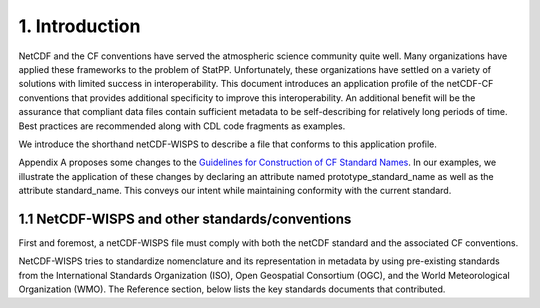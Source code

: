 ****************
1.  Introduction
****************

NetCDF and the CF conventions have served the atmospheric science community quite well.
Many organizations have applied these frameworks to the problem of StatPP.
Unfortunately, these organizations have settled on a variety of solutions with limited success in interoperability.
This document introduces an application profile of the netCDF-CF conventions that provides additional specificity to improve this interoperability.
An additional benefit will be the assurance that compliant data files contain sufficient metadata to be self-describing for relatively long periods of time.
Best practices are recommended along with CDL code fragments as examples.

We introduce the shorthand netCDF-WISPS to describe a file that conforms to this application profile.

Appendix A proposes some changes to the `Guidelines for Construction of CF Standard Names <http://cfconventions.org/Data/cf-standard-names/docs/guidelines.html>`_.
In our examples, we illustrate the application of these changes by declaring an attribute named prototype_standard_name as well as the attribute standard_name.
This conveys our intent while maintaining conformity with the current standard.

1.1  NetCDF-WISPS and other standards/conventions
=================================================

First and foremost, a netCDF-WISPS file must comply with both the netCDF standard and the associated CF conventions.  

NetCDF-WISPS tries to standardize nomenclature and its representation in metadata by using pre-existing standards from the International Standards Organization (ISO), Open Geospatial Consortium (OGC), and the World Meteorological Organization (WMO).
The Reference section, below lists the key standards documents that contributed.
